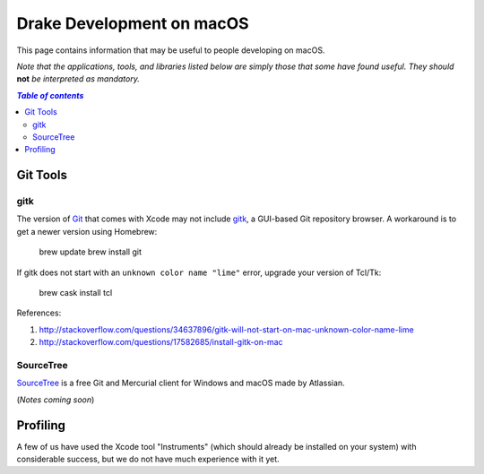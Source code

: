 **************************
Drake Development on macOS
**************************

This page contains information that may be useful to people developing on macOS.

*Note that the applications, tools, and libraries listed below are simply those that some have found useful. They should* **not** *be interpreted as mandatory.*

.. contents:: `Table of contents`
   :depth: 2
   :local:


Git Tools
=========

gitk
----

The version of `Git <https://git-scm.com>`_ that comes with Xcode may not include `gitk <https://git-scm.com/docs/gitk>`_, a GUI-based Git repository browser. A workaround is to get a newer version using Homebrew:

    brew update
    brew install git

If gitk does not start with an ``unknown color name "lime"`` error, upgrade your version of Tcl/Tk:

    brew cask install tcl

References:

1. http://stackoverflow.com/questions/34637896/gitk-will-not-start-on-mac-unknown-color-name-lime
2. http://stackoverflow.com/questions/17582685/install-gitk-on-mac

SourceTree
-----------

`SourceTree <https://www.sourcetreeapp.com>`_ is a free Git and Mercurial client for Windows and macOS made by Atlassian.

(*Notes coming soon*)


Profiling
=========

A few of us have used the Xcode tool "Instruments" (which should already be installed on your system) with considerable success, but we do not have much experience with it yet.
